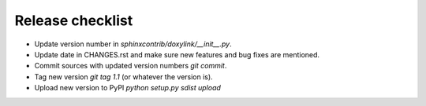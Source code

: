 Release checklist
=================

- Update version number in `sphinxcontrib/doxylink/__init__.py`.
- Update date in CHANGES.rst and make sure new features and bug fixes are mentioned.
- Commit sources with updated version numbers `git commit`.
- Tag new version `git tag 1.1` (or whatever the version is).
- Upload new version to PyPI `python setup.py sdist upload`
